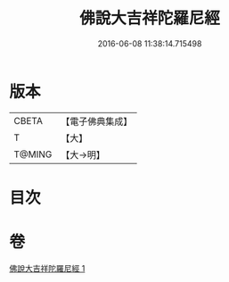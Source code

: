 #+TITLE: 佛說大吉祥陀羅尼經 
#+DATE: 2016-06-08 11:38:14.715498

* 版本
 |     CBETA|【電子佛典集成】|
 |         T|【大】     |
 |    T@MING|【大→明】   |

* 目次

* 卷
[[file:KR6j0613_001.txt][佛說大吉祥陀羅尼經 1]]

